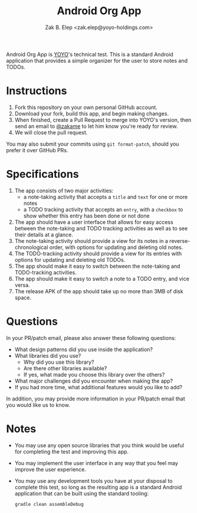 #+TITLE: Android Org App
#+AUTHOR: Zak B. Elep <zak.elep@yoyo-holdings.com>

Android Org App is [[https://github.com/yoyo-holdings][YOYO]]'s technical test.  This is a standard Android
application that provides a simple organizer for the user to store notes
and TODOs.

* Instructions

  1. Fork this repository on your own personal GitHub account.
  2. Download your fork, build this app, and begin making changes.
  3. When finished, create a Pull Request to merge into YOYO's version,
     then send an email to [[https://github.com/zakame][@zakame]] to let him know you're ready for
     review.
  4. We will close the pull request.

  You may also submit your commits using =git format-patch=, should you
  prefer it over GitHub PRs.

* Specifications

  1. The app consists of two major activities:
     - a note-taking activity that accepts a =title= and =text= for one
       or more notes
     - a TODO tracking activity that accepts an =entry=, with a
       =checkbox= to show whether this entry has been done or not done
  2. The app should have a user interface that allows for easy access
     between the note-taking and TODO tracking activities as well as to
     see their details at a glance.
  3. The note-taking activity should provide a view for its notes in a
     reverse-chronological order, with options for updating and deleting
     old notes.
  4. The TODO-tracking activity should provide a view for its entries
     with options for updating and deleting old TODOs.
  5. The app should make it easy to switch between the note-taking and
     TODO-tracking activities.
  6. The app should make it easy to switch a note to a TODO entry, and
     vice versa.
  7. The release APK of the app should take up no more than 3MB of disk
     space.

* Questions

  In your PR/patch email, please also answer these following questions:

  - What design patterns did you use inside the application?
  - What libraries did you use?
    + Why did you use this library?
    + Are there other libraries available?
    + If yes, what made you choose this library over the others?
  - What major challenges did you encounter when making the app?
  - If you had more time, what additional features would you like to
    add?

  In addition, you may provide more information in your PR/patch email
  that you would like us to know.

* Notes

  - You may use any open source libraries that you think would be useful
    for completing the test and improving this app.
  - You may implement the user interface in any way that you feel may
    improve the user experience.
  - You may use any development tools you have at your disposal to
    complete this test, so long as the resulting app is a standard
    Android application that can be built using the standard tooling:

    #+BEGIN_SRC sh
      gradle clean assembleDebug
    #+END_SRC
